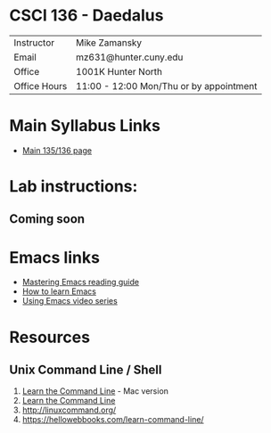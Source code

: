* CSCI 136 - Daedalus
| Instructor   | Mike Zamansky                           |
| Email        | mz631@hunter.cuny.edu                   |
| Office       | 1001K Hunter North                      |
| Office Hours | 11:00 - 12:00 Mon/Thu or by appointment |

* Main Syllabus Links
- [[https://maryash.github.io/135/2019_fall.html][Main 135/136 page]]


* Lab instructions:
** Coming soon

* Emacs links
- [[https://www.masteringemacs.org/reading-guide][Mastering Emacs reading guide]]
- [[http://sachachua.com/blog/2013/05/how-to-learn-emacs-a-hand-drawn-one-pager-for-beginners/][How to learn Emacs]]
- [[http://cestlaz.github.io/stories/emacs][Using Emacs video series]]

* Resources
** Unix Command Line / Shell
1) [[https://hellowebbooks.com/learn-command-line/][Learn the Command Line]] - Mac version
2) [[https://www.codecademy.com/learn/learn-the-command-line][Learn the Command Line]]
3) [[http://linuxcommand.org/]]
4) https://hellowebbooks.com/learn-command-line/
